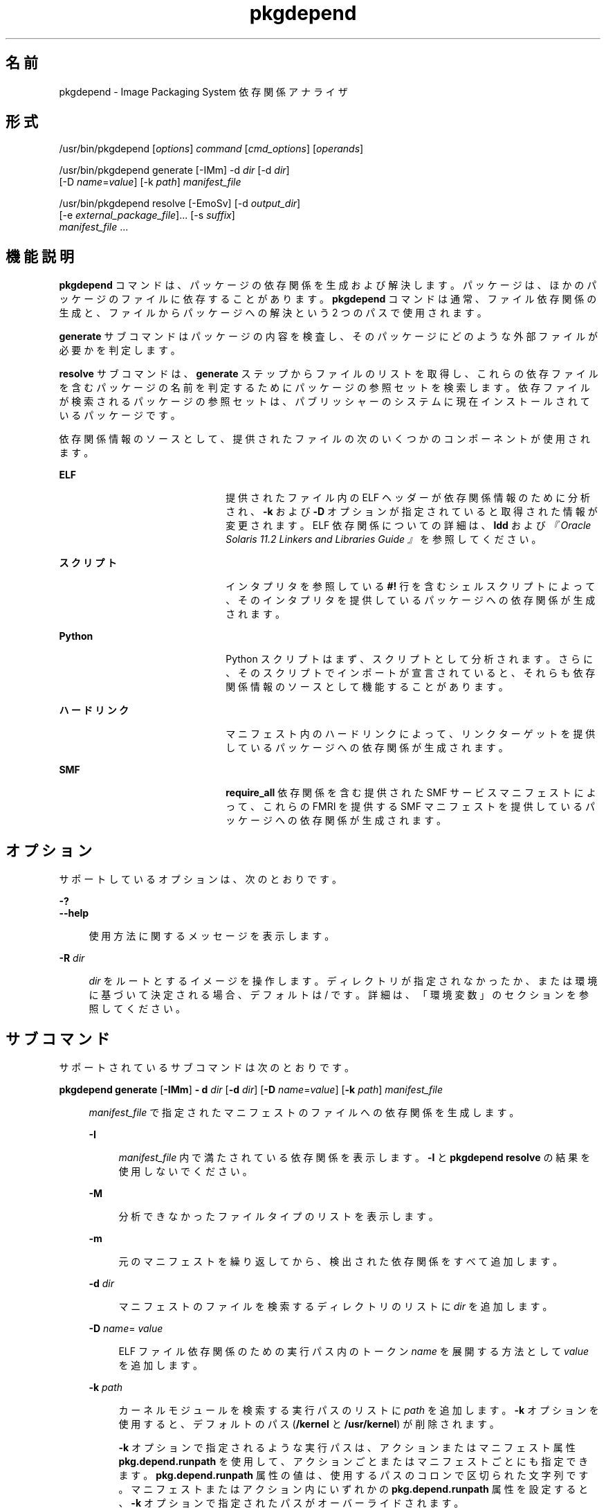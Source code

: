 '\" te
.\" Copyright (c) 2007, 2013, Oracle and/or its affiliates. All rights reserved.
.TH pkgdepend 1 "2013 年 7 月 12 日" "SunOS 5.12" "ユーザーコマンド"
.SH 名前
pkgdepend \- Image Packaging System 依存関係アナライザ
.SH 形式
.LP
.nf
/usr/bin/pkgdepend [\fIoptions\fR] \fIcommand\fR [\fIcmd_options\fR] [\fIoperands\fR]
.fi

.LP
.nf
/usr/bin/pkgdepend generate [-IMm] -d \fIdir\fR [-d \fIdir\fR]
    [-D \fIname\fR=\fIvalue\fR] [-k \fIpath\fR] \fImanifest_file\fR
.fi

.LP
.nf
/usr/bin/pkgdepend resolve [-EmoSv] [-d \fIoutput_dir\fR]
    [-e \fIexternal_package_file\fR]... [-s \fIsuffix\fR]
    \fImanifest_file\fR ...
.fi

.SH 機能説明
.sp
.LP
\fBpkgdepend\fR コマンドは、パッケージの依存関係を生成および解決します。パッケージは、ほかのパッケージのファイルに依存することがあります。\fBpkgdepend\fR コマンドは通常、ファイル依存関係の生成と、ファイルからパッケージへの解決という 2 つのパスで使用されます。
.sp
.LP
\fBgenerate\fR サブコマンドはパッケージの内容を検査し、そのパッケージにどのような外部ファイルが必要かを判定します。
.sp
.LP
\fBresolve\fR サブコマンドは、\fBgenerate\fR ステップからファイルのリストを取得し、これらの依存ファイルを含むパッケージの名前を判定するためにパッケージの参照セットを検索します。依存ファイルが検索されるパッケージの参照セットは、パブリッシャーのシステムに現在インストールされているパッケージです。
.sp
.LP
依存関係情報のソースとして、提供されたファイルの次のいくつかのコンポーネントが使用されます。
.sp
.ne 2
.mk
.na
\fBELF\fR
.ad
.RS 22n
.rt  
提供されたファイル内の ELF ヘッダーが依存関係情報のために分析され、\fB-k\fR および \fB-D\fR オプションが指定されていると取得された情報が変更されます。ELF 依存関係についての詳細は、\fBldd\fR および\fI『Oracle Solaris 11.2 Linkers and Libraries Guide 』\fRを参照してください。 
.RE

.sp
.ne 2
.mk
.na
\fBスクリプト\fR
.ad
.RS 22n
.rt  
インタプリタを参照している \fB#!\fR 行を含むシェルスクリプトによって、そのインタプリタを提供しているパッケージへの依存関係が生成されます。
.RE

.sp
.ne 2
.mk
.na
\fBPython\fR
.ad
.RS 22n
.rt  
Python スクリプトはまず、スクリプトとして分析されます。さらに、そのスクリプトでインポートが宣言されていると、それらも依存関係情報のソースとして機能することがあります。
.RE

.sp
.ne 2
.mk
.na
\fBハードリンク\fR
.ad
.RS 22n
.rt  
マニフェスト内のハードリンクによって、リンクターゲットを提供しているパッケージへの依存関係が生成されます。
.RE

.sp
.ne 2
.mk
.na
\fBSMF\fR
.ad
.RS 22n
.rt  
\fBrequire_all\fR 依存関係を含む提供された SMF サービスマニフェストによって、これらの FMRI を提供する SMF マニフェストを提供しているパッケージへの依存関係が生成されます。
.RE

.SH オプション
.sp
.LP
サポートしているオプションは、次のとおりです。
.sp
.ne 2
.mk
.na
\fB\fB-?\fR\fR
.ad
.br
.na
\fB\fB--help\fR\fR
.ad
.sp .6
.RS 4n
使用方法に関するメッセージを表示します。
.RE

.sp
.ne 2
.mk
.na
\fB\fB-R\fR \fIdir\fR\fR
.ad
.sp .6
.RS 4n
\fIdir\fR をルートとするイメージを操作します。ディレクトリが指定されなかったか、または環境に基づいて決定される場合、デフォルトは / です。詳細は、「環境変数」のセクションを参照してください。
.RE

.SH サブコマンド
.sp
.LP
サポートされているサブコマンドは次のとおりです。
.sp
.ne 2
.mk
.na
\fB\fBpkgdepend generate\fR [\fB-IMm\fR] \fB- d\fR \fIdir\fR [\fB-d\fR \fIdir\fR] [\fB-D\fR \fIname\fR=\fIvalue\fR] [\fB-k\fR \fIpath\fR] \fImanifest_file\fR\fR
.ad
.sp .6
.RS 4n
\fImanifest_file\fR で指定されたマニフェストのファイルへの依存関係を生成します。
.sp
.ne 2
.mk
.na
\fB\fB-I\fR\fR
.ad
.sp .6
.RS 4n
\fImanifest_file\fR 内で満たされている依存関係を表示します。\fB-I\fR と \fBpkgdepend resolve\fR の結果を使用しないでください。
.RE

.sp
.ne 2
.mk
.na
\fB\fB-M\fR\fR
.ad
.sp .6
.RS 4n
分析できなかったファイルタイプのリストを表示します。
.RE

.sp
.ne 2
.mk
.na
\fB\fB-m\fR\fR
.ad
.sp .6
.RS 4n
元のマニフェストを繰り返してから、検出された依存関係をすべて追加します。
.RE

.sp
.ne 2
.mk
.na
\fB\fB-d\fR \fIdir\fR\fR
.ad
.sp .6
.RS 4n
マニフェストのファイルを検索するディレクトリのリストに \fIdir\fR を追加します。
.RE

.sp
.ne 2
.mk
.na
\fB\fB-D\fR \fIname\fR=\fI value\fR\fR
.ad
.sp .6
.RS 4n
ELF ファイル依存関係のための実行パス内のトークン \fIname\fR を展開する方法として \fIvalue\fR を追加します。
.RE

.sp
.ne 2
.mk
.na
\fB\fB-k\fR \fIpath\fR\fR
.ad
.sp .6
.RS 4n
カーネルモジュールを検索する実行パスのリストに \fIpath\fR を追加します。\fB-k\fR オプションを使用すると、デフォルトのパス (\fB/kernel\fR と \fB/usr/kernel\fR) が削除されます。
.sp
\fB-k\fR オプションで指定されるような実行パスは、アクションまたはマニフェスト属性 \fBpkg.depend.runpath\fR を使用して、アクションごとまたはマニフェストごとにも指定できます。\fBpkg.depend.runpath\fR 属性の値は、使用するパスのコロンで区切られた文字列です。マニフェストまたはアクション内にいずれかの \fBpkg.depend.runpath\fR 属性を設定すると、\fB-k\fR オプションで指定されたパスがオーバーライドされます。
.sp
\fBpkg.depend.runpath\fR 属性値の 1 つのコンポーネントとして、特殊なトークン \fB$PKGDEPEND_RUNPATH\fR を使用すると、分析対象のファイルのための標準のシステム実行パスを含めることができます。
.RE

場合によっては、依存関係が自動的に生成されることを回避したいことがあります。たとえば、あるパッケージによって、一連のモジュールをインポートするサンプルの Python スクリプトが提供される場合、そのサンプルスクリプトによってインポートされるこれらのモジュールは、サンプルスクリプトを提供しているパッケージの依存関係ではありません。指定されたファイルに対する依存関係の生成を回避するには、アクションまたはマニフェスト属性 \fBpkg.depend.bypass-generate\fR を使用します。
.sp
\fBpkg.depend.bypass-generate\fR 値は、ファイル名に一致する Python の正規表現です。これらの正規表現は、ファイルパスの先頭と最後に暗黙的に固定されます。次の例で指定されている値は \fBthis/that\fR に一致しますが、\fBsomething/this/that/the/other\fR には一致しません。
.sp
.in +2
.nf
pkg.depend.bypass-generate=this/that
.fi
.in -2

Python 正規表現の構文については、コマンド \fBpydoc re\fR を使用するか、または \fBhttp://docs.python.org/dev/howto/regex.html\fR にあるより完全なドキュメントを参照してください。
.sp
\fBpkgdepend generate\fR 入力マニフェストに SMF マニフェストファイルが含まれる場合、それらの SMF マニフェストファイルによって宣言されている SMF サービスまたはインスタンスが \fBpkgdepend\fR の出力に含まれます。これらの SMF サービスまたはインスタンスは、\fBorg.opensolaris.smf.fmri\fR の名前で \fBset\fR アクションの形式で含まれます。
.RE

.sp
.ne 2
.mk
.na
\fB\fBpkgdepend resolve\fR [\fB-EmoSv\fR] [\fB-d\fR \fIoutput_dir\fR] [\fB-e\fR \fI external_package_file\fR]... [\fB-s\fR \fIsuffix\fR] \fI manifest_file\fR ...\fR
.ad
.sp .6
.RS 4n
ファイルへの依存関係を、これらのファイルを提供するパッケージへの依存関係に変換します。依存関係は、まずコマンド行に指定されたマニフェストに基づいて解決され、次にシステムにインストールされているパッケージに基づいて解決されます。デフォルトでは、各マニフェストの依存関係は \fB\fImanifest_file\fR.res\fR という名前のファイルに格納されます。
.sp
.ne 2
.mk
.na
\fB\fB-e\fR \fIexternal_package_file\fR\fR
.ad
.sp .6
.RS 4n
\fIexternal_package_file\fR 内のパターンに名前が一致したシステムからのパッケージに対してのみ解決します。このオプションは複数回指定できます。\fB-e\fR オプションは \fB-S\fR オプションと一緒に使用できません。
.RE

.sp
.ne 2
.mk
.na
\fB\fB-E\fR\fR
.ad
.sp .6
.RS 4n
\fB-e\fR が指定された場合、外部の依存関係であると予想されたが、外部の依存関係ではなかったパッケージが表示されます。外部の依存関係であると予想されるパッケージは、\fIexternal_package_file\fR 内のパターンに名前が一致するシステムからのパッケージです。
.sp
\fB-e\fR が指定されない場合、解決済みパッケージの外部の依存関係を表示します。解決済みパッケージの外部の依存関係とは、解決済みパッケージの依存関係のターゲットで、コマンド行で指定されないパッケージです。
.RE

.sp
.ne 2
.mk
.na
\fB\fB-m\fR\fR
.ad
.sp .6
.RS 4n
解決された依存関係を追加する前に、\fBgenerate\fR ステップによって生成された依存関係をすべて削除して、マニフェストを繰り返します。
.RE

.sp
.ne 2
.mk
.na
\fB\fB-o\fR\fR
.ad
.sp .6
.RS 4n
結果を標準出力に書き込みます。このオプションは、人による使用を目的にしています。この出力をファイルに追加すると、無効なマニフェストが生成されることがあります。マニフェスト処理のパイプラインでは、\fB-o\fR の代わりに \fB-d\fR または \fB-s\fR オプションを使用することを強くお勧めします。
.RE

.sp
.ne 2
.mk
.na
\fB\fB-d\fR \fIoutput_dir\fR\fR
.ad
.sp .6
.RS 4n
指定された各マニフェストの解決された依存関係を \fIoutput_dir\fR 内の個別のファイルに書き込みます。デフォルトでは、各ファイルには、そのファイルに書き込まれた依存関係のソースだったマニフェストと同じベース名が付けられます。
.RE

.sp
.ne 2
.mk
.na
\fB\fB-s\fR \fIsuffix\fR\fR
.ad
.sp .6
.RS 4n
出力ファイルごとに、解決された依存関係のソースだったファイルのベース名に \fIsuffix\fR を追加します。\fIsuffix\fR が \fI\&.suffix\fR でない場合、ピリオド (.) が \fIsuffix\fR の前に付加されます。
.RE

.sp
.ne 2
.mk
.na
\fB\fB-S\fR\fR
.ad
.sp .6
.RS 4n
コマンド行で指定されたマニフェストに対してのみ解決し、システムにインストールされているマニフェストに対しては解決しません。
.RE

.sp
.ne 2
.mk
.na
\fB\fB-v\fR\fR
.ad
.sp .6
.RS 4n
追加のパッケージ依存関係デバッグ用のメタデータを含めます。
.RE

.RE

.SH 使用例
.LP
\fB例 1 \fR依存関係を生成する
.sp
.LP
\fBfoo\fR (このコンテンツディレクトリは \fB\&./bar/baz\fR 内に存在する) に書き込まれているマニフェストの依存関係を生成し、その結果を \fBfoo.fdeps\fR に格納します。

.sp
.in +2
.nf
$ \fBpkgdepend generate -d ./bar/baz foo > foo.fdeps\fR
.fi
.in -2
.sp

.LP
\fB例 2 \fR依存関係を解決する
.sp
.LP
\fBfoo.fdeps\fR と \fB bar.fdeps\fR における互いに対するファイル依存関係と、システムに現在インストールされているパッケージに対するファイル依存関係を解決します。

.sp
.in +2
.nf
$ \fBpkgdepend resolve foo.fdeps bar.fdeps\fR
$ \fBls *.res\fR
foo.fdeps.res    bar.fdeps.res
.fi
.in -2
.sp

.LP
\fB例 3 \fR2 つのマニフェストの依存関係を生成および解決する
.sp
.LP
2 つのマニフェスト (\fBfoo\fR と \fBbar\fR) へのファイル依存関係を生成し、すべての情報を元のマニフェスト内に保持します。次に、これらのファイル依存関係を解決し、結果のマニフェストを \fB\&./res\fR 内に格納します。これらの結果のマニフェストは、\fBpkgsend publish\fR で使用できます。

.sp
.in +2
.nf
$ \fBpkgdepend generate -d /proto/foo -m foo > ./deps/foo\fR
$ \fBpkgdepend generate -d /proto/bar -m bar > ./deps/bar\fR
$ \fBpkgdepend resolve -m -d ./res ./deps/foo ./deps/bar\fR
$ \fBls ./res\fR
foo    bar
.fi
.in -2
.sp

.LP
\fB例 4 \fRELF ファイル依存関係のためのトークンに値を追加する
.sp
.LP
コンテンツディレクトリが / 内に存在する \fBfoo\fR に書き込まれているマニフェストの依存関係を生成するときに、ELF ファイルの実行パス内のすべての \fBPLATFORM\fR トークンを \fBsun4v\fR と \fBsun4u\fR に置き換えます。

.sp
.in +2
.nf
$ \fBpkgdepend generate -d / -D 'PLATFORM=sun4v' \e\fR
\fB-D 'PLATFORM=sun4u' foo\fR
.fi
.in -2
.sp

.LP
\fB例 5 \fRカーネルモジュールディレクトリを指定する
.sp
.LP
コンテンツディレクトリが / 内に存在する \fBfoo\fR に書き込まれているマニフェストの依存関係を生成するときに、カーネルモジュールを検索するディレクトリとして \fB/kmod\fR を指定します。

.sp
.in +2
.nf
$ \fBpkgdepend generate -d / -k /kmod foo\fR
.fi
.in -2
.sp

.LP
\fB例 6 \fR依存関係の生成をバイパスする
.sp
.LP
指定された Python スクリプトの標準の Python 実行パスに \fBopt/python\fR を追加し、\fBopt/python/foo/file.py\fR として提供されるファイルの \fBtest\fR という名前のすべての Python モジュールに対する依存関係の生成をバイパスします。

.sp
.LP
\fBusr/lib/python2.6/vendor-packages/xdg\fR で提供されたすべてのファイルに対する依存関係の生成を回避します。

.sp
.in +2
.nf
$ \fBcat manifest.py\fR
set name=pkg.fmri value=pkg:/mypackage@1.0,1.0
set name=pkg.summary value="My test package"
dir path=opt mode=0755 group=sys owner=root
dir path=opt/python mode=0755 group=sys owner=root
dir path=opt/python/foo mode=0755 group=sys owner=root
file path=opt/python/__init__.py mode=0644 group=sys owner=root
file path=opt/python/foo/__init__.py mode=0644 group=sys owner=root
#
# Add runpath and bypass-generate attributes:
#
file path=opt/python/foo/file.py mode=0644 group=sys owner=root \e
    pkg.depend.bypass-generate=.*/test.py.* \e
    pkg.depend.bypass-generate=.*/testmodule.so \e
    pkg.depend.bypass-generate=.*/test.so \e
    pkg.depend.bypass-generate=usr/lib/python2.6/vendor-packages/xdg/.* \e
    pkg.depend.runpath=$PKGDEPEND_RUNPATH:/opt/python

$ \fBpkgdepend generate -d proto manifest.py\fR
.fi
.in -2
.sp

.SH 環境
.sp
.ne 2
.mk
.na
\fB\fBPKG_IMAGE\fR\fR
.ad
.RS 13n
.rt  
パッケージ操作に使用するイメージを含むディレクトリを指定します。\fB-R\fR が指定されている場合は、この値は無視されます。
.RE

.SH 終了ステータス
.sp
.LP
次の終了ステータスが返されます。
.sp
.ne 2
.mk
.na
\fB\fB0\fR\fR
.ad
.RS 6n
.rt  
すべてが動作しました。
.RE

.sp
.ne 2
.mk
.na
\fB\fB1\fR\fR
.ad
.RS 6n
.rt  
エラーが発生した。
.RE

.sp
.ne 2
.mk
.na
\fB\fB2\fR\fR
.ad
.RS 6n
.rt  
無効なコマンド行オプションが指定された。
.RE

.sp
.ne 2
.mk
.na
\fB\fB99\fR\fR
.ad
.RS 6n
.rt  
予期しない例外が発生しました。
.RE

.SH 属性
.sp
.LP
次の属性については、\fBattributes\fR(5) を参照してください。
.sp

.sp
.TS
tab() box;
cw(2.75i) |cw(2.75i) 
lw(2.75i) |lw(2.75i) 
.
属性タイプ属性値
_
使用条件\fBpackage/pkg\fR
_
インタフェースの安定性不確実
.TE

.SH 関連項目
.sp
.LP
\fBpkg\fR(5)
.sp
.LP
\fBhttps://java.net/projects/ips/pages/Home\fR
